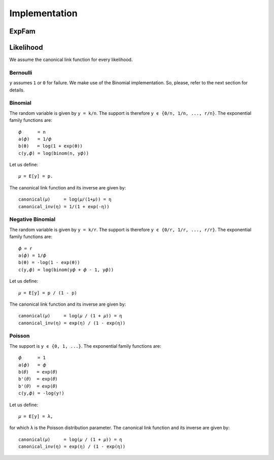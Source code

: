 **************
Implementation
**************

ExpFam
======

.. doxygenstruct:: ExpFam
   :members:

Likelihood
==========

We assume the canonical link function for every likelihood.

Bernoulli
---------

``y`` assumes ``1`` or ``0`` for failure.
We make use of the Binomial implementation. So, please, refer to the next section for
details.

.. doxygenfunction:: bernoulli_log_partition
.. doxygenfunction:: bernoulli_log_partition_fderivative
.. doxygenfunction:: bernoulli_log_partition_derivatives

Binomial
--------

The random variable is given by ``y = k/n``. The support is therefore
``y ϵ {0/n, 1/n, ..., r/n}``. The exponential family functions are::

    𝜙      = n
    a(𝜙)   = 1/𝜙
    b(θ)   = log(1 + exp(θ))
    c(y,𝜙) = log(binom(n, y𝜙))

Let us define::

    𝜇 = E[y] = p.

The canonical link function and its inverse are given by::

    canonical(𝜇)     = log(𝜇/(1+𝜇)) = η
    canonical_inv(η) = 1/(1 + exp(-η))

.. doxygenfunction:: binomial_log_partition
.. doxygenfunction:: binomial_log_partition_fderivative
.. doxygenfunction:: binomial_log_partition_derivatives

Negative Binomial
-----------------

The random variable is given by ``y = k/r``. The support is therefore
``y ϵ {0/r, 1/r, ..., r/r}``. The exponential family functions are::

    𝜙 = r
    a(𝜙) = 1/𝜙
    b(θ) = -log(1 - exp(θ))
    c(y,𝜙) = log(binom(y𝜙 + 𝜙 - 1, y𝜙))

Let us define::

    𝜇 = E[y] = p / (1 - p)

The canonical link function and its inverse are given by::

    canonical(𝜇)     = log(𝜇 / (1 + 𝜇)) = η
    canonical_inv(η) = exp(η) / (1 - exp(η))

.. doxygenfunction:: nbinomial_log_partition
.. doxygenfunction:: nbinomial_log_partition_fderivative
.. doxygenfunction:: nbinomial_log_partition_derivatives


Poisson
-------

The support is ``y ϵ {0, 1, ...}``. The exponential family functions are::

    𝜙      = 1
    a(𝜙)   = 𝜙
    b(𝜃)   = exp(𝜃)
    b'(𝜃)  = exp(𝜃)
    b'(𝜃)  = exp(𝜃)
    c(y,𝜙) = -log(y!)

Let us define::

    𝜇 = E[y] = λ,

for which ``λ`` is the Poisson distribution parameter. The canonical link function and
its inverse are given by::

    canonical(𝜇)     = log(𝜇 / (1 + 𝜇)) = η
    canonical_inv(η) = exp(η) / (1 - exp(η))

.. doxygenfunction:: poisson_log_partition
.. doxygenfunction:: poisson_log_partition_fderivative
.. doxygenfunction:: poisson_log_partition_derivatives
